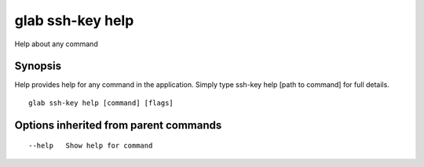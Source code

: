 .. _glab_ssh-key_help:

glab ssh-key help
-----------------

Help about any command

Synopsis
~~~~~~~~


Help provides help for any command in the application.
Simply type ssh-key help [path to command] for full details.

::

  glab ssh-key help [command] [flags]

Options inherited from parent commands
~~~~~~~~~~~~~~~~~~~~~~~~~~~~~~~~~~~~~~

::

      --help   Show help for command


